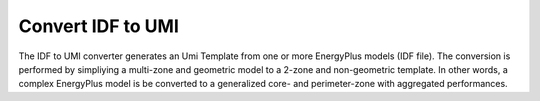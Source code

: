 Convert IDF to UMI
==================

The IDF to UMI converter generates an Umi Template from one or more EnergyPlus models (IDF file). The conversion is
performed by simpliying a multi-zone and geometric model to a 2-zone and non-geometric template. In other words, a
complex EnergyPlus model is be converted to a generalized core- and perimeter-zone with aggregated performances.